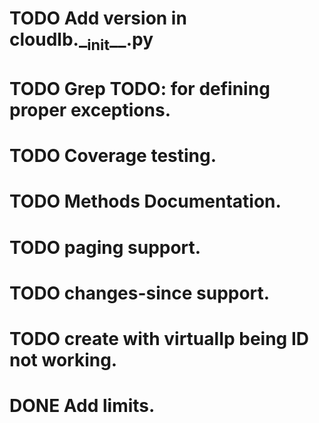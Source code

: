 
* TODO Add version in cloudlb.__init__.py
* TODO Grep TODO: for defining proper exceptions.
* TODO Coverage testing.
* TODO Methods Documentation.
* TODO paging support.
* TODO changes-since support.
* TODO create with virtualIp being ID not working.
* DONE Add limits.
